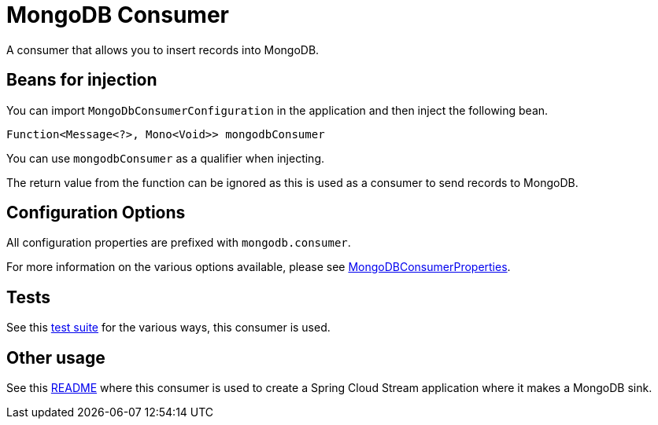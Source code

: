 # MongoDB Consumer

A consumer that allows you to insert records into MongoDB.

## Beans for injection

You can import `MongoDbConsumerConfiguration` in the application and then inject the following bean.

`Function<Message<?>, Mono<Void>> mongodbConsumer`

You can use `mongodbConsumer` as a qualifier when injecting.

The return value from the function can be ignored as this is used as a consumer to send records to MongoDB.

## Configuration Options

All configuration properties are prefixed with `mongodb.consumer`.

For more information on the various options available, please see link:src/main/java/org/springframework/cloud/fn/consumer/mongo/MongoDBConsumerProperties.java[MongoDBConsumerProperties].

## Tests

See this link:src/test/java/org/springframework/cloud/fn/consumer/mongo/MongoDBConsumerApplicationTests.java[test suite] for the various ways, this consumer is used.

## Other usage

See this https://github.com/spring-cloud/stream-applications/blob/master/applications/sink/mongodb-sink/README.adoc[README] where this consumer is used to create a Spring Cloud Stream application where it makes a MongoDB sink.